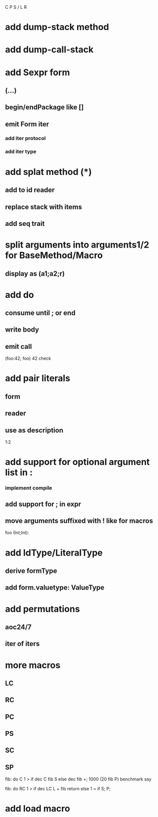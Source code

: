 C P S / L R

* add dump-stack method
* add dump-call-stack

* add Sexpr form
** (...)
** begin/endPackage like []
** emit Form iter
*** add iter protocol
*** add iter type

* add splat method (*)
** add to id reader
** replace stack with items
** add seq trait

* split arguments into arguments1/2 for BaseMethod/Macro
** display as (a1;a2;r)

* add do
** consume until ; or end
** write body
** emit call

(foo:42; foo)
42 check

* add pair literals
** form
** reader
** use as description
1:2

* add support for optional argument list in :
*** implement compile
** add support for ; in expr
** move arguments suffixed with ! like for macros

foo (Int;Int):

* add IdType/LiteralType
** derive formType
** add form.valuetype: ValueType

* add permutations
** aoc24/7
** iter of iters

* more macros
** LC
** RC
** PC
** PS
** SC
** SP

fib: do C 1 > if dec C fib S else dec fib +;
1000 (20 fib P) benchmark say

fib: do
  RC 1 > if
    dec LC L + fib return
  else
    1 = if S;
  P;

* add load macro
